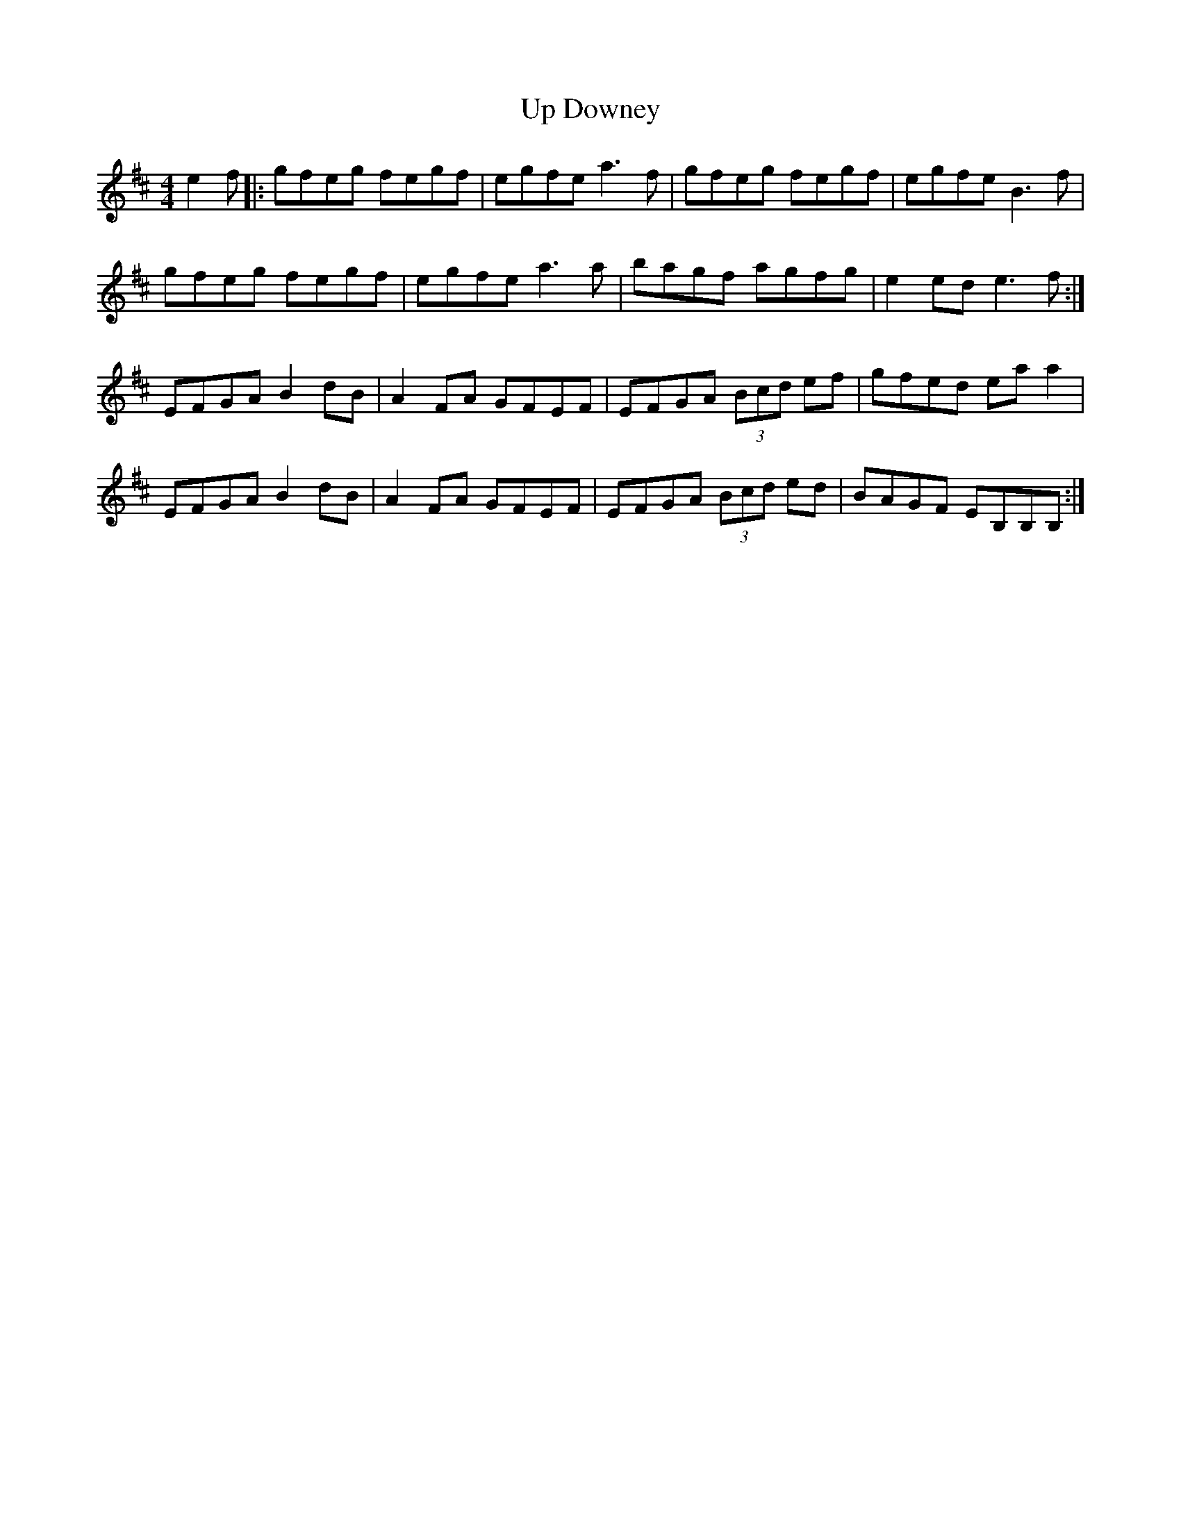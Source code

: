 X: 41602
T: Up Downey
R: reel
M: 4/4
K: Edorian
e2f|:gfeg fegf|egfe a3f|gfeg fegf|egfe B3f|
gfeg fegf|egfe a3a|bagf agfg|e2 ed e3f:|
EFGA B2 dB|A2 FA GFEF|EFGA (3Bcd ef|gfed ea a2|
EFGA B2 dB|A2 FA GFEF|EFGA (3Bcd ed|BAGF EB,B,B,:|

